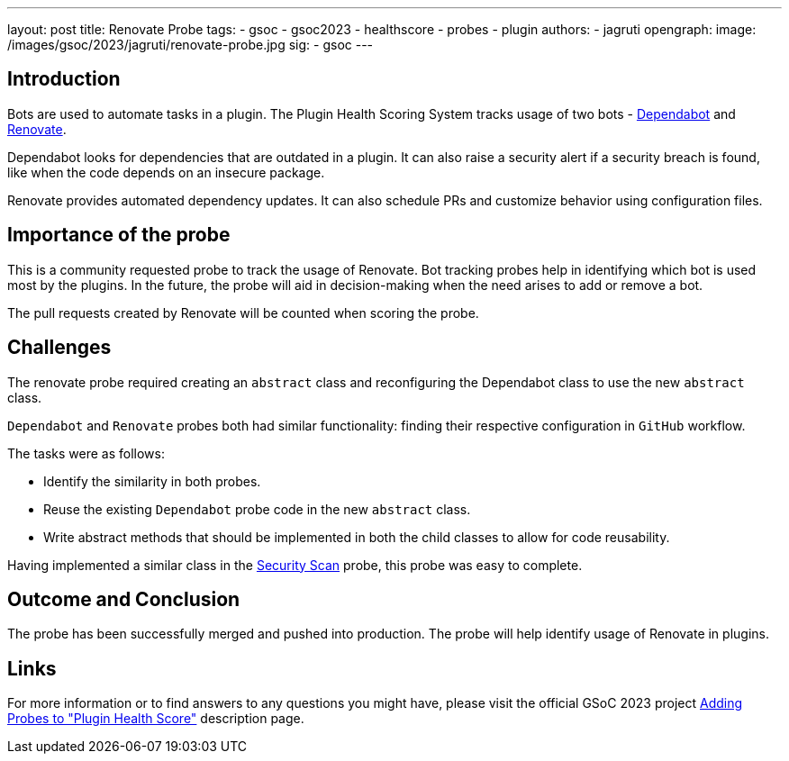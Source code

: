 ---
layout: post
title: Renovate Probe
tags:
- gsoc
- gsoc2023
- healthscore
- probes
- plugin
authors:
- jagruti
opengraph:
  image: /images/gsoc/2023/jagruti/renovate-probe.jpg
sig:
- gsoc
---

== Introduction

Bots are used to automate tasks in a plugin.
The Plugin Health Scoring System tracks usage of two bots - link:https://github.com/dependabot[Dependabot] and link:https://docs.renovatebot.com/[Renovate].

Dependabot looks for dependencies that are outdated in a plugin.
It can also raise a security alert if a security breach is found, like when the code depends on an insecure package.

Renovate provides automated dependency updates.
It can also schedule PRs and customize behavior using configuration files.


== Importance of the probe

This is a community requested probe to track the usage of Renovate.
Bot tracking probes help in identifying which bot is used most by the plugins.
In the future, the probe will aid in decision-making when the need arises to add or remove a bot.

The pull requests created by Renovate will be counted when scoring the probe.

== Challenges

The renovate probe required creating an `abstract` class and reconfiguring the Dependabot class to use the new `abstract` class.

`Dependabot` and `Renovate` probes both had similar functionality: finding their respective configuration in `GitHub` workflow.

The tasks were as follows:

- Identify the similarity in both probes.
- Reuse the existing `Dependabot` probe code in the new `abstract` class.
- Write abstract methods that should be implemented in both the child classes to allow for code reusability.

Having implemented a similar class in the link:../../07/16/2023-07-16-security-scan-probe-blog.adoc[Security Scan] probe, this probe was easy to complete.

== Outcome and Conclusion

The probe has been successfully merged and pushed into production.
The probe will help identify usage of Renovate in plugins.

== Links

For more information or to find answers to any questions you might have, please visit the official GSoC 2023 project link:/projects/gsoc/2023/projects/add-probes-to-plugin-health-score/[Adding Probes to "Plugin Health Score"] description page.